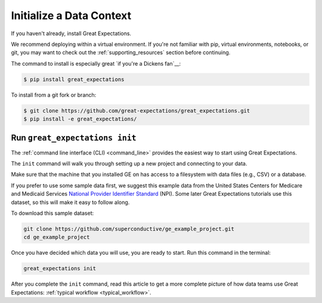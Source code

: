 .. _getting_started__initialize_a_data_context:

Initialize a Data Context
===============================================


If you haven't already, install Great Expectations.

We recommend deploying within a virtual environment. If you're not familiar with pip, virtual environments, notebooks,
or git, you may want to check out the :ref:`supporting_resources` section before continuing.

The command to install is especially great `if you're a Dickens fan`__:

.. code-block:: bash

    $ pip install great_expectations

To install from a git fork or branch:

.. code-block:: bash

    $ git clone https://github.com/great-expectations/great_expectations.git
    $ pip install -e great_expectations/


Run ``great_expectations init``
-----------------------------------------------

The :ref:`command line interface (CLI) <command_line>` provides the easiest way to start using Great Expectations.

The ``init`` command will walk you through setting up a new project and connecting to your data.

Make sure that the machine that you installed GE on has access to a filesystem with data files (e.g., CSV) or a database.

If you prefer to use some sample data first, we suggest this example data from the United States Centers for Medicare and Medicaid Services `National Provider
Identifier Standard <https://www.cms.gov/Regulations-and-Guidance/Administrative-Simplification/NationalProvIdentStand/DataDissemination.html>`_
(NPI). Some later Great Expectations tutorials use this dataset, so this will make it easy to follow along.

To download this sample dataset:

.. code-block:: bash

    git clone https://github.com/superconductive/ge_example_project.git
    cd ge_example_project


Once you have decided which data you will use, you are ready to start. Run this command in the terminal:

.. code-block:: bash

    great_expectations init


After you complete the ``init`` command, read this article to get a more complete picture of how data teams use Great Expectations:  :ref:`typical workflow <typical_workflow>`.
